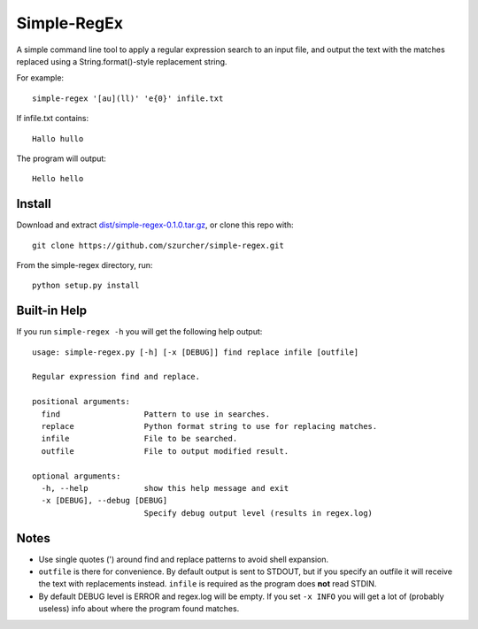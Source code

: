 Simple-RegEx
------------

A simple command line tool to apply a regular expression search to an input file, and output the text with the matches replaced using a String.format()-style replacement string.

For example::

    simple-regex '[au](ll)' 'e{0}' infile.txt

If infile.txt contains::

    Hallo hullo

The program will output::

    Hello hello

Install
=======

Download and extract `dist/simple-regex-0.1.0.tar.gz`__, or clone this repo with::

  git clone https://github.com/szurcher/simple-regex.git

__ dist/simple-regex-0.1.0.tar.gz

From the simple-regex directory, run::

    python setup.py install

Built-in Help
=============

If you run ``simple-regex -h`` you will get the following help output::

    usage: simple-regex.py [-h] [-x [DEBUG]] find replace infile [outfile]

    Regular expression find and replace.

    positional arguments:
      find                  Pattern to use in searches.
      replace               Python format string to use for replacing matches.
      infile                File to be searched.
      outfile               File to output modified result.

    optional arguments:
      -h, --help            show this help message and exit
      -x [DEBUG], --debug [DEBUG]
                            Specify debug output level (results in regex.log)

Notes
=====

* Use single quotes (') around find and replace patterns to avoid shell expansion.

* ``outfile`` is there for convenience.  By default output is sent to STDOUT, but if you specify an outfile it will receive the text with replacements instead.  ``infile`` is required as the program does **not** read STDIN.

* By default DEBUG level is ERROR and regex.log will be empty.  If you set ``-x INFO`` you will get a lot of (probably useless) info about where the program found matches.
